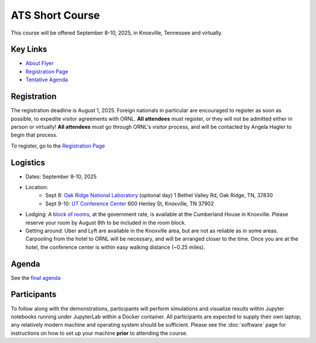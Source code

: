 ATS Short Course
================

This course will be offered September 8-10, 2025, in Knoxville, Tennessee and virtually.

Key Links
---------

* `About Flyer <https://amanzi.github.io/ats-short-course/ats-short-course-20250908/_static/ATSShortCourse2025_Flyer.pdf>`_
* `Registration Page <https://docs.google.com/forms/d/1o6q5dRvoMmXagI3u6DNl2KvkBVKgDggjmMkgnBc7DjE/edit>`_
* `Tentative Agenda <https://amanzi.github.io/ats-short-course/ats-short-course-20250908/_static/ATSShortCourse2025_Agenda.pdf>`_


Registration
------------

The registration deadline is August 1, 2025.  Foreign nationals in
particular are encouraged to register as soon as possible, to expedite
visitor agreements with ORNL.  **All attendees** must register, or
they will not be admitted either in person or virtually!  **All
attendees** must go through ORNL's visitor process, and will be
contacted by Angela Hagler to begin that process.

To register, go to the `Registration Page <https://docs.google.com/forms/d/1o6q5dRvoMmXagI3u6DNl2KvkBVKgDggjmMkgnBc7DjE/edit>`_

Logistics
---------

* Dates: September 8-10, 2025
* Location: 
   * Sept 8: `Oak Ridge National Laboratory <https://maps.app.goo.gl/PUBGAVXYvcoWroET7>`_ (optional day)  1 Bethel Valley Rd, Oak Ridge, TN, 37830
   * Sept 9-10: `UT Conference Center <https://maps.app.goo.gl/9TWneRtzBLpcdJQq6>`_ 600 Henley St, Knoxville, TN 37902
* Lodging: A `block of rooms <https://www.hilton.com/en/attend-my-event/tyschup-90q-3c9b35ed-6e0d-4a2f-9897-f280c4476737/>`_, at the government rate, is available at the Cumberland House in Knoxville.  Please reserve your room by August 8th to be included in the room block.
* Getting around: Uber and Lyft are available in the Knoxville area, but are not as reliable as in some areas.  Carpooling from the hotel to ORNL will be necessary, and will be arranged closer to the time.  Once you are at the hotel, the conference center is within easy walking distance (~0.25 miles).

Agenda
------

See the `final agenda <https://amanzi.github.io/ats-short-course/ats-short-course-20250908/_static/ATSShortCourse2025_Agenda.pdf>`_


Participants
------------
To follow along with the demonstrations, participants will perform simulations and visualize results within Jupyter notebooks running under JupyterLab within a Docker container.  All participants are expected to supply their own laptop; any relatively modern machine and operating system should be sufficient. Please see the :doc:`software` page for instructions on how to set up your machine **prior** to attending the course.


